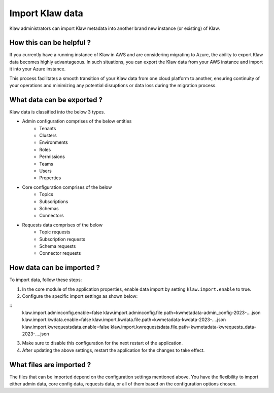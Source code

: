 Import Klaw data
================

Klaw administrators can import Klaw metadata into another brand new instance (or existing) of Klaw.

How this can be helpful ?
-------------------------

If you currently have a running instance of Klaw in AWS and are considering migrating to Azure, the ability to export Klaw data becomes highly advantageous. In such situations, you can export the Klaw data from your AWS instance and import it into your Azure instance. 

This process facilitates a smooth transition of your Klaw data from one cloud platform to another, ensuring continuity of your operations and minimizing any potential disruptions or data loss during the migration process.


What data can be exported ?
---------------------------

Klaw data is classified into the below 3 types.

- Admin configuration comprises of the below entities
    - Tenants
    - Clusters
    - Environments
    - Roles
    - Permissions
    - Teams
    - Users
    - Properties

- Core configuration comprises of the below
    - Topics
    - Subscriptions
    - Schemas
    - Connectors

- Requests data comprises of the below
    - Topic requests
    - Subscription requests
    - Schema requests
    - Connector requests

How data can be imported ?
--------------------------

To import data, follow these steps:

1. In the core module of the application properties, enable data import by setting ``klaw.import.enable`` to true.
2. Configure the specific import settings as shown below:

::
    klaw.import.adminconfig.enable=false
    klaw.import.adminconfig.file.path=kwmetadata-admin_config-2023-....json
    klaw.import.kwdata.enable=false
    klaw.import.kwdata.file.path=kwmetadata-kwdata-2023-....json
    klaw.import.kwrequestsdata.enable=false
    klaw.import.kwrequestsdata.file.path=kwmetadata-kwrequests_data-2023-....json

3. Make sure to disable this configuration for the next restart of the application.
4. After updating the above settings, restart the application for the changes to take effect.

What files are imported ?
-------------------------

The files that can be imported depend on the configuration settings mentioned above. You have the flexibility to import either admin data, core config data, requests data, or all of them based on the configuration options chosen. 



